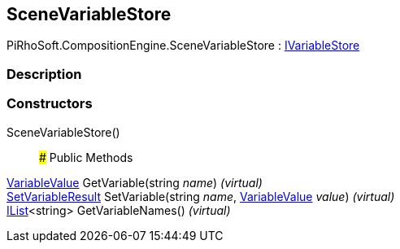 [#reference/scene-variable-store]

## SceneVariableStore

PiRhoSoft.CompositionEngine.SceneVariableStore : <<reference/i-variable-store.html,IVariableStore>>

### Description

### Constructors

SceneVariableStore()::

### Public Methods

<<reference/variable-value.html,VariableValue>> GetVariable(string _name_) _(virtual)_::

<<reference/set-variable-result.html,SetVariableResult>> SetVariable(string _name_, <<reference/variable-value.html,VariableValue>> _value_) _(virtual)_::

https://docs.microsoft.com/en-us/dotnet/api/System.Collections.Generic.IList-1[IList^]<string> GetVariableNames() _(virtual)_::